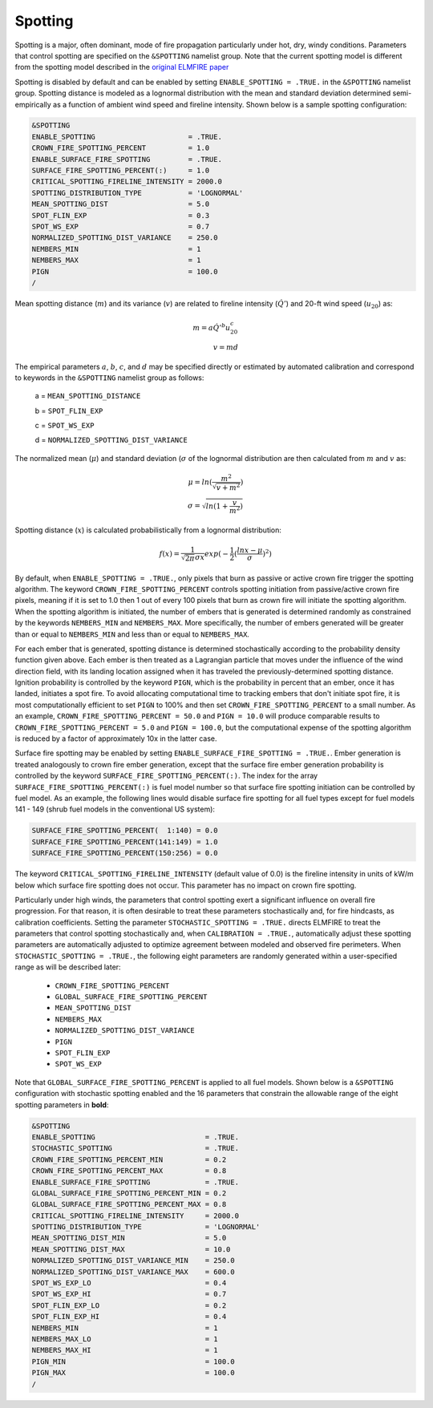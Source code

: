 Spotting
========

Spotting is a major, often dominant, mode of fire propagation 
particularly under hot, dry, windy conditions. Parameters that control 
spotting are specified on the ``&SPOTTING`` namelist group. Note that 
the current spotting model is different from the spotting model 
described in the `original ELMFIRE paper 
<https://doi.org/10.1016/j.firesaf.2013.08.014>`_

Spotting is disabled by default and can be enabled by setting 
``ENABLE_SPOTTING = .TRUE.`` in the ``&SPOTTING`` namelist group. 
Spotting distance is modeled as a lognormal distribution with the mean 
and standard deviation determined semi-empirically as a function of 
ambient wind speed and fireline intensity. Shown below is a sample 
spotting configuration:

.. code-block::

   &SPOTTING
   ENABLE_SPOTTING                      = .TRUE.
   CROWN_FIRE_SPOTTING_PERCENT          = 1.0
   ENABLE_SURFACE_FIRE_SPOTTING         = .TRUE.
   SURFACE_FIRE_SPOTTING_PERCENT(:)     = 1.0
   CRITICAL_SPOTTING_FIRELINE_INTENSITY = 2000.0
   SPOTTING_DISTRIBUTION_TYPE           = 'LOGNORMAL'
   MEAN_SPOTTING_DIST                   = 5.0
   SPOT_FLIN_EXP                        = 0.3
   SPOT_WS_EXP                          = 0.7
   NORMALIZED_SPOTTING_DIST_VARIANCE    = 250.0
   NEMBERS_MIN                          = 1
   NEMBERS_MAX                          = 1
   PIGN                                 = 100.0
   /

Mean spotting distance (:math:`{m}`) and its variance (:math:`{v}`) are 
related to fireline intensity (:math:`{\dot{Q}'}`) and 20-ft wind speed 
(:math:`{u_{20}}`) as:

.. math::

   m = a{\dot{Q}'^b}u^c_{20} \\
   v = md

The empirical parameters :math:`{a}`, :math:`{b}`, :math:`{c}`, and 
:math:`{d}` may be specified directly or estimated by automated 
calibration and correspond to keywords in the ``&SPOTTING`` namelist 
group as follows:

   a = ``MEAN_SPOTTING_DISTANCE``

   b = ``SPOT_FLIN_EXP``

   c = ``SPOT_WS_EXP`` 

   d = ``NORMALIZED_SPOTTING_DIST_VARIANCE``

The normalized mean (:math:`{\mu}`) and standard deviation 
(:math:`{\sigma}` of the lognormal distribution are then calculated from 
:math:`{m}` and :math:`{v}` as:

.. math::

   \mu = ln(\frac{m^2}{\sqrt{v + m^2}}) \\
   \sigma = \sqrt{ln(1 + \frac{v}{m^2})}

Spotting distance (:math:`{x}`) is calculated probabilistically from a 
lognormal distribution:

.. math::

   f(x) = \frac{1}{\sqrt{{2\pi}}\sigma x}exp(-\frac{1}{2}(\frac{lnx-\mu}{\sigma})^2)

By default, when ``ENABLE_SPOTTING = .TRUE.``, only pixels that burn as 
passive or active crown fire trigger the spotting algorithm. The keyword 
``CROWN_FIRE_SPOTTING_PERCENT`` controls spotting initiation from 
passive/active crown fire pixels, meaning if it is set to 1.0 then 1 out 
of every 100 pixels that burn as crown fire will initiate the spotting 
algorithm. When the spotting algorithm is initiated, the number of 
embers that is generated is determined randomly as constrained by the 
keywords ``NEMBERS_MIN`` and ``NEMBERS_MAX``. More specifically, the 
number of embers generated will be greater than or equal to 
``NEMBERS_MIN`` and less than or equal to ``NEMBERS_MAX``.

For each ember that is generated, spotting distance is determined 
stochastically according to the probability density function given 
above. Each ember is then treated as a Lagrangian particle that moves 
under the influence of the wind direction field, with its landing 
location assigned when it has traveled the previously-determined 
spotting distance. Ignition probability is controlled by the keyword 
``PIGN``, which is the probability in percent that an ember, once it has 
landed, initiates a spot fire. To avoid allocating computational time to 
tracking embers that don't initiate spot fire, it is most 
computationally efficient to set ``PIGN`` to 100% and then set 
``CROWN_FIRE_SPOTTING_PERCENT`` to a small number. As an example, 
``CROWN_FIRE_SPOTTING_PERCENT = 50.0`` and ``PIGN = 10.0`` will produce 
comparable results to ``CROWN_FIRE_SPOTTING_PERCENT = 5.0`` and ``PIGN = 
100.0``, but the computational expense of the spotting algorithm is 
reduced by a factor of approximately 10x in the latter case.

Surface fire spotting may be enabled by setting 
``ENABLE_SURFACE_FIRE_SPOTTING = .TRUE.``. Ember generation is treated 
analogously to crown fire ember generation, except that the surface fire 
ember generation probability is controlled by the keyword 
``SURFACE_FIRE_SPOTTING_PERCENT(:)``. The index for the array 
``SURFACE_FIRE_SPOTTING_PERCENT(:)`` is fuel model number so that 
surface fire spotting initiation can be controlled by fuel model. As an 
example, the following lines would disable surface fire spotting for all 
fuel types except for fuel models 141 - 149 (shrub fuel models in the 
conventional US system):

.. code-block::

   SURFACE_FIRE_SPOTTING_PERCENT(  1:140) = 0.0
   SURFACE_FIRE_SPOTTING_PERCENT(141:149) = 1.0
   SURFACE_FIRE_SPOTTING_PERCENT(150:256) = 0.0

The keyword ``CRITICAL_SPOTTING_FIRELINE_INTENSITY`` (default value of 
0.0) is the fireline intensity in units of kW/m below which surface fire 
spotting does not occur. This parameter has no impact on crown fire 
spotting.

Particularly under high winds, the parameters that control spotting 
exert a significant influence on overall fire progression. For that 
reason, it is often desirable to treat these parameters stochastically 
and, for fire hindcasts, as calibration coefficients. Setting the 
parameter ``STOCHASTIC_SPOTTING = .TRUE.`` directs ELMFIRE to treat the 
parameters that control spotting stochastically and, when ``CALIBRATION 
= .TRUE.``, automatically adjust these spotting parameters are 
automatically adjusted to optimize agreement between modeled and 
observed fire perimeters. When ``STOCHASTIC_SPOTTING = .TRUE.``, the 
following eight parameters are randomly generated within a 
user-specified range as will be described later:

   * ``CROWN_FIRE_SPOTTING_PERCENT``
   * ``GLOBAL_SURFACE_FIRE_SPOTTING_PERCENT``
   * ``MEAN_SPOTTING_DIST``
   * ``NEMBERS_MAX``
   * ``NORMALIZED_SPOTTING_DIST_VARIANCE``
   * ``PIGN``
   * ``SPOT_FLIN_EXP``
   * ``SPOT_WS_EXP``

Note that ``GLOBAL_SURFACE_FIRE_SPOTTING_PERCENT`` is applied to all 
fuel models. Shown below is a ``&SPOTTING`` configuration with 
stochastic spotting enabled and the 16 parameters that constrain the 
allowable range of the eight spotting parameters in **bold**:

.. code-block::

   &SPOTTING
   ENABLE_SPOTTING                          = .TRUE.
   STOCHASTIC_SPOTTING                      = .TRUE.
   CROWN_FIRE_SPOTTING_PERCENT_MIN          = 0.2
   CROWN_FIRE_SPOTTING_PERCENT_MAX          = 0.8
   ENABLE_SURFACE_FIRE_SPOTTING             = .TRUE.
   GLOBAL_SURFACE_FIRE_SPOTTING_PERCENT_MIN = 0.2 
   GLOBAL_SURFACE_FIRE_SPOTTING_PERCENT_MAX = 0.8
   CRITICAL_SPOTTING_FIRELINE_INTENSITY     = 2000.0
   SPOTTING_DISTRIBUTION_TYPE               = 'LOGNORMAL'
   MEAN_SPOTTING_DIST_MIN                   = 5.0
   MEAN_SPOTTING_DIST_MAX                   = 10.0
   NORMALIZED_SPOTTING_DIST_VARIANCE_MIN    = 250.0
   NORMALIZED_SPOTTING_DIST_VARIANCE_MAX    = 600.0
   SPOT_WS_EXP_LO                           = 0.4
   SPOT_WS_EXP_HI                           = 0.7
   SPOT_FLIN_EXP_LO                         = 0.2
   SPOT_FLIN_EXP_HI                         = 0.4
   NEMBERS_MIN                              = 1
   NEMBERS_MAX_LO                           = 1
   NEMBERS_MAX_HI                           = 1
   PIGN_MIN                                 = 100.0
   PIGN_MAX                                 = 100.0
   /

